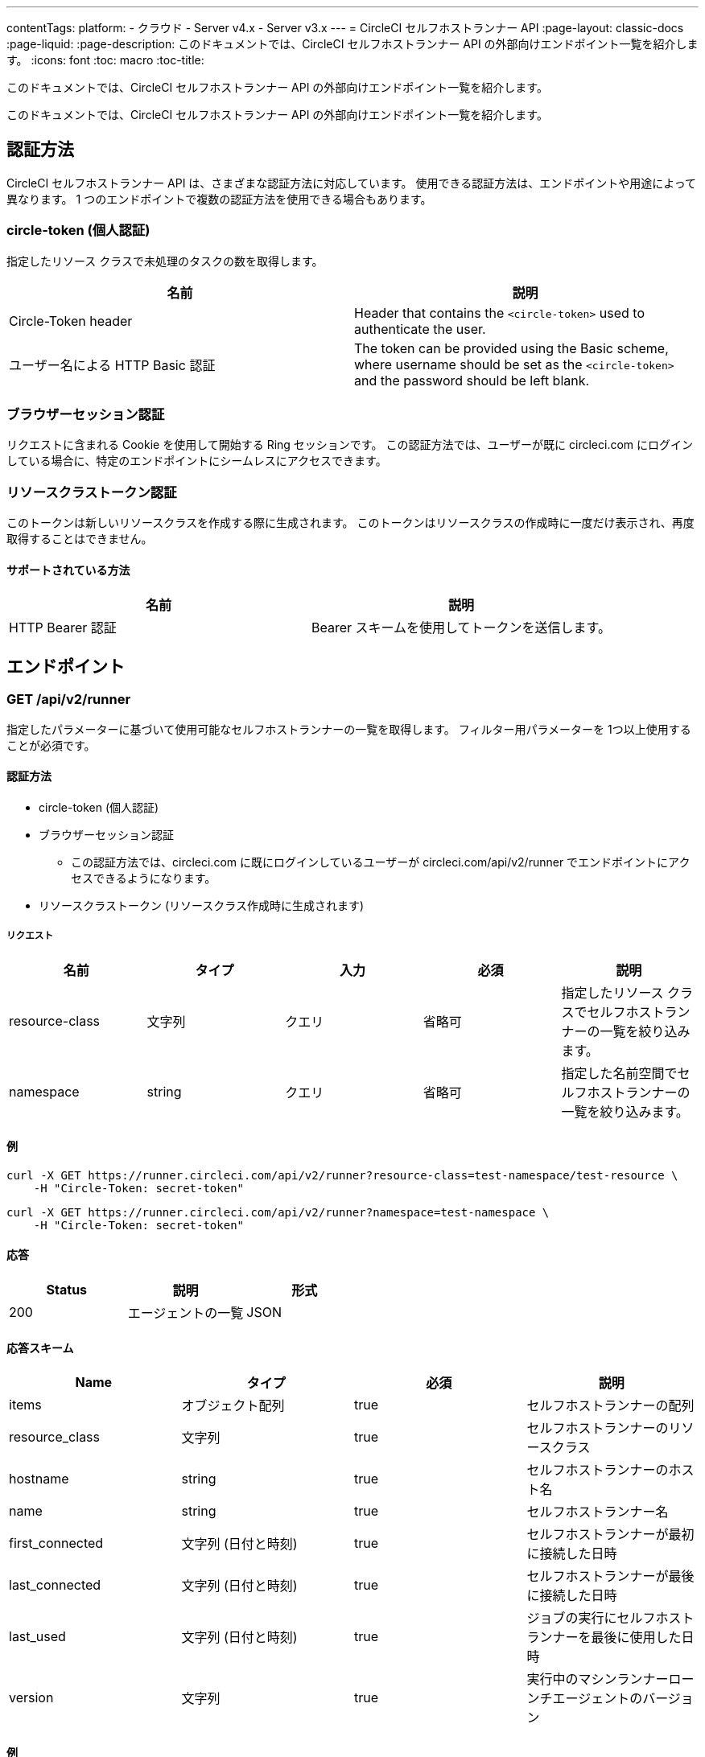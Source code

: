 ---
contentTags:
  platform:
  - クラウド
  - Server v4.x
  - Server v3.x
---
= CircleCI セルフホストランナー API
:page-layout: classic-docs
:page-liquid:
:page-description: このドキュメントでは、CircleCI セルフホストランナー API の外部向けエンドポイント一覧を紹介します。
:icons: font
:toc: macro
:toc-title:

このドキュメントでは、CircleCI セルフホストランナー API の外部向けエンドポイント一覧を紹介します。

このドキュメントでは、CircleCI セルフホストランナー API の外部向けエンドポイント一覧を紹介します。

[#authentication-methods]
== 認証方法

CircleCI セルフホストランナー API は、さまざまな認証方法に対応しています。 使用できる認証方法は、エンドポイントや用途によって異なります。 1 つのエンドポイントで複数の認証方法を使用できる場合もあります。

[#circle-token-personal-authentication]
=== circle-token (個人認証)

指定したリソース クラスで未処理のタスクの数を取得します。

[.table.table-striped]
[cols=2*, options="header", stripes=even]
|===
| 名前
| 説明

| Circle-Token header
| Header that contains the `<circle-token>` used to authenticate the user.

| ユーザー名による HTTP Basic 認証
| The token can be provided using the Basic scheme, where username should be set as the `<circle-token>` and the password should be left blank.
|===

[#browser-session-authentication]
=== ブラウザーセッション認証

リクエストに含まれる Cookie を使用して開始する Ring セッションです。 この認証方法では、ユーザーが既に circleci.com にログインしている場合に、特定のエンドポイントにシームレスにアクセスできます。

[#resource-class-authentication-token]
=== リソースクラストークン認証

このトークンは新しいリソースクラスを作成する際に生成されます。 このトークンはリソースクラスの作成時に一度だけ表示され、再度取得することはできません。

[#supported-methods]
==== サポートされている方法

[.table.table-striped]
[cols=2*, options="header", stripes=even]
|===
| 名前
| 説明

| HTTP Bearer 認証
| Bearer スキームを使用してトークンを送信します。
|===

[#endpo整数s]
== エンドポイント

[#get-api-v2-runner]
=== GET /api/v2/runner

指定したパラメーターに基づいて使用可能なセルフホストランナーの一覧を取得します。 フィルター用パラメーターを 1つ以上使用することが必須です。

[#authentication-methods]
==== 認証方法

* circle-token (個人認証)
* ブラウザーセッション認証
** この認証方法では、circleci.com に既にログインしているユーザーが circleci.com/api/v2/runner でエンドポイントにアクセスできるようになります。
* リソースクラストークン (リソースクラス作成時に生成されます)

[#request]
===== リクエスト

[.table.table-striped]
[cols=5*, options="header", stripes=even]
|===
| 名前
| タイプ
| 入力
| 必須
| 説明

| resource-class
| 文字列
| クエリ
| 省略可
| 指定したリソース クラスでセルフホストランナーの一覧を絞り込みます。

| namespace
| string
| クエリ
| 省略可
| 指定した名前空間でセルフホストランナーの一覧を絞り込みます。
|===

[#examples]
==== 例

```shell
curl -X GET https://runner.circleci.com/api/v2/runner?resource-class=test-namespace/test-resource \
    -H "Circle-Token: secret-token"
```

```shell
curl -X GET https://runner.circleci.com/api/v2/runner?namespace=test-namespace \
    -H "Circle-Token: secret-token"
```

[#response]
==== 応答

[.table.table-striped]
[cols=3*, options="header", stripes=even]
|===
| Status
| 説明
| 形式

|200
|エージェントの一覧
|JSON
|===

[#response-schema]
==== 応答スキーム

[.table.table-striped]
[cols=4*, options="header", stripes=even]
|===
| Name
| タイプ
| 必須
| 説明

|items
|オブジェクト配列
|true
|セルフホストランナーの配列

|resource_class
|文字列
|true
|セルフホストランナーのリソースクラス

|hostname
|string
|true
|セルフホストランナーのホスト名

|name
|string
|true
|セルフホストランナー名

|first_connected
|文字列 (日付と時刻)
|true
|セルフホストランナーが最初に接続した日時

|last_connected
|文字列 (日付と時刻)
|true
|セルフホストランナーが最後に接続した日時

|last_used
|文字列 (日付と時刻)
|true
|ジョブの実行にセルフホストランナーを最後に使用した日時

|version
|文字列
|true
|実行中のマシンランナーローンチエージェントのバージョン
|===

[#example]
==== 例

```json
{
    "items": [
        {
            "resource_class": "test-namespace/test-resource",
            "hostname": "bobby",
            "name": "bobby-sue",
            "first_connected": "2020-05-15T00:00:00Z",
            "last_connected": "2020-05-16T00:00:00Z",
            "last_used": "2020-05-17T00:00:00Z",
            "version": "5.4.3.2.1"
        }
    ]
}
```

[#get-api-v2-tasks]
=== GET /api/v2/tasks

指定したリソース クラスで未処理のタスクの数を取得します。

[#authentication-methods]
==== 認証方法

* circle-token (個人認証)
* ブラウザーセッション認証
** この認証方法では、circleci.com に既にログインしているユーザーが circleci.com/api/v2/runner でエンドポイントにアクセスできるようになります。

[#request]
==== リクエスト

[.table.table-striped]
[cols=5*, options="header", stripes=even]
|===
| Name
| タイプ
| 入力
| 必須
| 意味

| resource-class
| 文字列
| クエリ
| true
| 指定したリソース クラスでタスクを絞り込みます。
|===

[#examples]
==== 例

```shell
curl -X GET https://runner.circleci.com/api/v2/tasks?resource-class=test-namespace/test-resource \
    -H "Circle-Token: secret-token"
```

[#response]
==== 応答

[.table.table-striped]
[cols=3*, options="header", stripes=even]
|===
| Status
| 説明
| 形式

|200
|未処理のタスクの数
|JSON
|===

[#response-schema]
==== 応答スキーム

[.table.table-striped]
[cols=4*, options="header", stripes=even]
|===
| Name
| タイプ
| 必須
| 説明

|unclaimed_task_count
|整数
|true
|未処理のタスクの数
|===

[#example]
==== 例

```json
{
    "unclaimed_task_count": 42
}
```

[#get-api-v2-tasks-running]
=== GET /api/v2/tasks/running

指定したリソースクラスで実行中のタスクの数を取得します。

[#authentication-methods]
==== 認証方法

* circle-token (個人認証)
* ブラウザーセッション認証
** この認証方法では、circleci.com に既にログインしているユーザーが circleci.com/api/v2/runner でエンドポイントにアクセスできるようになります。

[#request]
==== リクエスト

[.table.table-striped]
[cols=5*, options="header", stripes=even]
|===
| Name
| タイプ
| 入力
| 必須
| 説明

| resource-class
| string
| クエリ
| true
| 指定したリソース クラスでタスクを絞り込みます。
|===

[#examples]
==== 例

```shell
curl -X GET https://runner.circleci.com/api/v2/tasks/running?resource-class=test-namespace/test-resource \
    -H "Circle-Token: secret-token"
```

[#response]
==== 応答

[.table.table-striped]
[cols=3*, options="header", stripes=even]
|===
| Status
| 意味
| 形式

|200
|実行中のタスクの数
|JSON
|===

[#response-schema]
==== 応答スキーム

[.table.table-striped]
[cols=4*, options="header", stripes=even]
|===
| Name
| タイプ
| 必須
| 意味

|running_runner_tasks
|int
|true
|実行中のタスクの数
|===

[#example]
==== 例

```json
{
    "running_runner_tasks": 42
}
```

